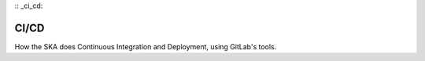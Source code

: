 :: _ci_cd:

CI/CD
*****

How the SKA does Continuous Integration and Deployment, using GitLab's tools.
